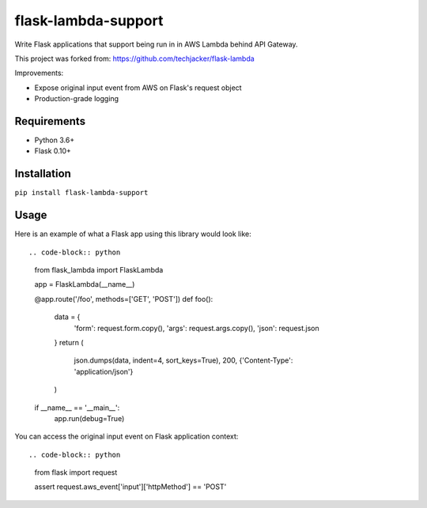 flask-lambda-support
====================

Write Flask applications that support being run in in AWS Lambda behind API Gateway.

This project was forked from:
https://github.com/techjacker/flask-lambda

Improvements:

* Expose original input event from AWS on Flask's request object
* Production-grade logging


Requirements
------------

* Python 3.6+
* Flask 0.10+


Installation
------------

``pip install flask-lambda-support``


Usage
-----

Here is an example of what a Flask app using this library would look like::

.. code-block:: python

    from flask_lambda import FlaskLambda

    app = FlaskLambda(__name__)


    @app.route('/foo', methods=['GET', 'POST'])
    def foo():
       data = {
           'form': request.form.copy(),
           'args': request.args.copy(),
           'json': request.json
       }
       return (
           json.dumps(data, indent=4, sort_keys=True),
           200,
           {'Content-Type': 'application/json'}
       )


    if __name__ == '__main__':
        app.run(debug=True)

You can access the original input event on Flask application context::

.. code-block:: python

    from flask import request

    assert request.aws_event['input']['httpMethod'] == 'POST'